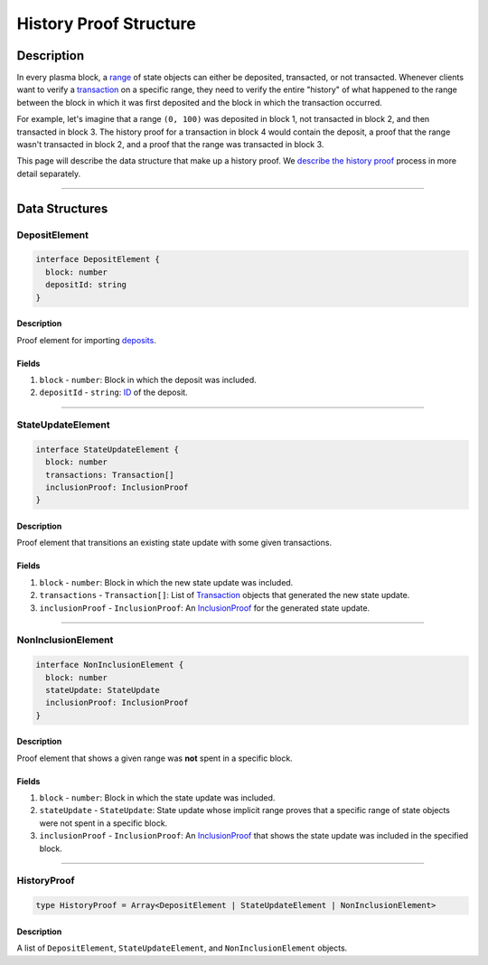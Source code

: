 #######################
History Proof Structure
#######################

***********
Description
***********
In every plasma block, a `range`_ of state objects can either be deposited, transacted, or not transacted. Whenever clients want to verify a `transaction`_ on a specific range, they need to verify the entire "history" of what happened to the range between the block in which it was first deposited and the block in which the transaction occurred.

For example, let's imagine that a range ``(0, 100)`` was deposited in block 1, not transacted in block 2, and then transacted in block 3. The history proof for a transaction in block 4 would contain the deposit, a proof that the range wasn't transacted in block 2, and a proof that the range was transacted in block 3.

This page will describe the data structure that make up a history proof. We `describe the history proof`_ process in more detail separately.

-------------------------------------------------------------------------------

***************
Data Structures
***************

DepositElement
==============

.. code-block:: typescript
   
   interface DepositElement {
     block: number
     depositId: string
   }

Description
-----------
Proof element for importing `deposits`_.

Fields
------
1. ``block`` - ``number``: Block in which the deposit was included.
2. ``depositId`` - ``string``: `ID`_ of the deposit.

-------------------------------------------------------------------------------


StateUpdateElement
==================

.. code-block:: typescript

   interface StateUpdateElement {
     block: number
     transactions: Transaction[]
     inclusionProof: InclusionProof
   }

Description
-----------
Proof element that transitions an existing state update with some given transactions.

Fields
------
1. ``block`` - ``number``: Block in which the new state update was included.
2. ``transactions`` - ``Transaction[]``: List of `Transaction`_ objects that generated the new state update.
3. ``inclusionProof`` - ``InclusionProof``: An `InclusionProof`_ for the generated state update.

-------------------------------------------------------------------------------


NonInclusionElement
===================

.. code-block:: typescript

   interface NonInclusionElement {
     block: number
     stateUpdate: StateUpdate
     inclusionProof: InclusionProof
   }

Description
-----------
Proof element that shows a given range was **not** spent in a specific block.

Fields
------
1. ``block`` - ``number``: Block in which the state update was included.
2. ``stateUpdate`` - ``StateUpdate``: State update whose implicit range proves that a specific range of state objects were not spent in a specific block.
3. ``inclusionProof`` - ``InclusionProof``: An `InclusionProof`_ that shows the state update was included in the specified block.

-------------------------------------------------------------------------------


HistoryProof
============

.. code-block:: typescript

   type HistoryProof = Array<DepositElement | StateUpdateElement | NonInclusionElement>

Description
-----------
A list of ``DepositElement``, ``StateUpdateElement``, and ``NonInclusionElement`` objects.


.. _`deposits`: TODO
.. _`ID`: TODO
.. _`Transaction`: TODO
.. _`InclusionProof`: TODO
.. _`describe the history proof`: TODO
.. _`transaction`: TODO
.. _`range`: TODO
